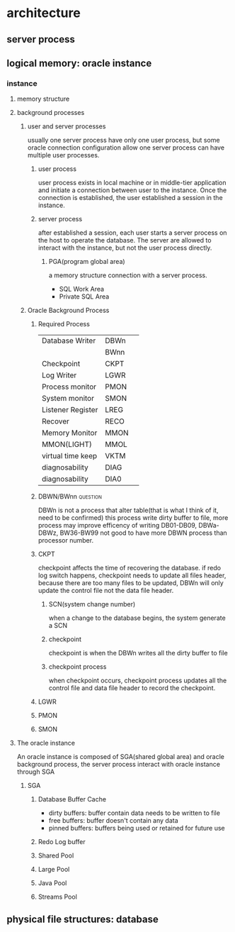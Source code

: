 #+TAGS: @question @important

* architecture
** server process
** logical memory: oracle instance
*** instance
**** memory structure
**** background processes
***** user and server processes
usually one server process have only one user process, but some oracle connection configuration allow one server process can have multiple user processes.
****** user process
user process exists in local machine or in middle-tier application and initiate a connection between user to the instance. Once the connection is established, the user established a session in the instance.
****** server process
after established a session, each user starts a server process on the host to operate the database. The server are allowed to interact with the instance, but not the user process directly.
******* PGA(program global area)
a memory structure connection with a server process.
[[./pic/user_server_process_session.png]]
- SQL Work Area
- Private SQL Area
***** Oracle Background Process
****** Required Process 

| Database Writer   | DBWn | 
|                   | BWnn | 
| Checkpoint        | CKPT | 
| Log Writer        | LGWR | 
| Process monitor   | PMON | 
| System monitor    | SMON | 
| Listener Register | LREG | 
| Recover           | RECO | 
| Memory Monitor    | MMON | 
| MMON(LIGHT)       | MMOL | 
| virtual time keep | VKTM | 
| diagnosability    | DIAG | 
| diagnosability    | DIA0 | 
****** DBWN/BWnn						   :question:
DBWn is not a process that alter table(that is what I think of it, need to be confirmed)
this process write dirty buffer to file, more process may improve efficency of writing 
DB01-DB09, DBWa-DBWz, BW36-BW99
not good to have more DBWN process than processor number. 
****** CKPT
checkpoint affects the time of recovering the database. if redo log switch happens, checkpoint needs to update all files header, because there are too many files to be updated, DBWn will only update the control file not the data file header.
******* SCN(system change number)
when a change to the database begins, the system generate a SCN
******* checkpoint
checkpoint is when the DBWn writes all the dirty buffer to file
******* checkpoint process
when checkpoint occurs, checkpoint process updates all the control file and data file header to record the checkpoint.

****** LGWR

****** PMON
****** SMON

**** The oracle instance
An oracle instance is composed of SGA(shared global area) and oracle background process, the server process interact with oracle instance through SGA
***** SGA
[[./pic/SGA.png]]
****** Database Buffer Cache 
- dirty buffers: buffer contain data needs to be written to file
- free buffers: buffer doesn't contain any data
- pinned buffers: buffers being used or retained for future use
****** Redo Log buffer
****** Shared Pool
****** Large Pool
****** Java Pool
****** Streams Pool


** physical file structures: database

